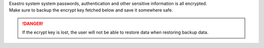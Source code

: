 
| Exastro system system passwords, authentication and other sensitive information is all encrypted.
| Make sure to backup the encrypt key fetched below and save it somewhere safe.

.. danger::
   | If the ecrypt key is lost, the user will not be able to restore data when restoring backup data.

.. code-block:: bash
   :caption: Command

   # Exastro IT Automation ENCRYPT_KEY
   kubectl get secret ita-secret-ita-global -n exastro -o jsonpath='{.data.ENCRYPT_KEY}' | base64 -d

.. code-block:: bash
   :caption: Output results

   JnIoXzJtPic2MXFqRl1yI1chMj8hWzQrNypmVn41Pk8=

.. code-block:: bash
   :caption: Command

   # Exastro Platform ENCRYPT_KEY
   kubectl get secret platform-secret-pf-global -n exastro -o jsonpath='{.data.ENCRYPT_KEY}' | base64 -d

.. code-block:: bash
   :caption: Output results

   bHFZe2VEVVM2PmFeQDMqNG4oZT4lTlglLjJJekxBTHE=
